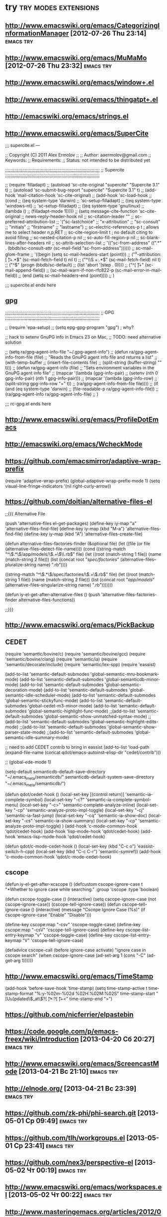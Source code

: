 * try						       :try:modes:extensions:
** http://www.emacswiki.org/emacs/CategorizingInformationManager [2012-07-26 Thu 23:14]					  :emacs:try:
** http://www.emacswiki.org/emacs/MuMaMo [2012-07-26 Thu 23:32]					  :emacs:try:
** http://www.emacswiki.org/emacs/window+.el
** http://www.emacswiki.org/emacs/thingatpt+.el
** http://emacswiki.org/emacs/strings.el
** http://www.emacswiki.org/emacs/SuperCite

;;; supercite.el ---

;; Copyright (C) 2011 Alex Ermolov
;;
;; Author: aaermolov@gmail.com
;; Keywords:
;; Requirements:
;; Status: not intended to be distributed yet

;;;;;;;;;;;;;;;;;;;;;;;;;;;;;;;;;;;;;;;;;;;;;;;;;;;;;;;;;;;;;;;;;;;;;;;;
;; Supercite
;;;;;;;;;;;;;;;;;;;;;;;;;;;;;;;;;;;;;;;;;;;;;;;;;;;;;;;;;;;;;;;;;;;;;;;;

;; (require 'filladapt)
;; (autoload 'sc-cite-original     "supercite" "Supercite 3.1" t)
;; (autoload 'sc-submit-bug-report "supercite" "Supercite 3.1" t)
;; (add-hook 'mail-citation-hook 'sc-cite-original)
;; (add-hook 'sc-load-hook
;;           (cond
;;            ((eq system-type 'darwin)
;;             'sc-setup-filladapt)
;;            ((eq system-type 'windows-nt)
;;             'sc-setup-filladapt)
;;            ((eq system-type 'gnu/linux)
;;                (lambda ()
;;                  (filladapt-mode 1)))))
;; (setq message-cite-function 'sc-cite-original
;;       news-reply-header-hook nil
;;       sc-citation-leader ""
;;       sc-preferred-attribution-list
;;       '("sc-lastchoice"
;;         "x-attribution"
;;         "sc-consult"
;;         "initials"
;;         "firstname"
;;         "lastname")
;;       sc-electric-references-p t  ; allows me to select header n,p,RET
;;       sc-cite-region-limit t      ; no default citing to avoid filling
;;       sc-nested-citation-p nil
;;       sc-auto-fill-region-p nil
;;       sc-blank-lines-after-headers nil
;;       sc-attrib-selection-list
;;       '(("sc-from-address" ((".*" . (bbdb/sc-consult-attr (sc-mail-field "sc-from-address"))))))
;;       sc-mail-glom-frame
;;       '((begin                        (setq sc-mail-headers-start (point)))
;;         ("^x-attribution:[ \t]+.*$"   (sc-mail-fetch-field t) nil t)
;;         ("^\\S +:.*$"                 (sc-mail-fetch-field) nil t)
;;         ("^$"                         (progn (bbdb/sc-default)
;;                                              (list 'abort '(step . 0))))
;;         ("^[ \t]+"                    (sc-mail-append-field))
;;         (sc-mail-warn-if-non-rfc822-p (sc-mail-error-in-mail-field))
;;         (end                          (setq sc-mail-headers-end (point))))
;;       )

;;; supercite.el ends here

** gpg 

;;;;;;;;;;;;;;;;;;;;;;;;;;;;;;;;;;;;;;;;;;;;;;;;;;;;;;;;;;;;;;;;;;;;;;;;
;; GPG
;;;;;;;;;;;;;;;;;;;;;;;;;;;;;;;;;;;;;;;;;;;;;;;;;;;;;;;;;;;;;;;;;;;;;;;;

;; (require 'epa-setup)
;; (setq epg-gpg-program "gpg") ; why?

;; hack to setenv GnuPG info in Emacs 23 on Mac,
;; TODO: need alternative solution

;; (setq ra/gpg-agent-info-file "~/.gpg-agent-info")
;; (defun ra/gpg-agent-info-from-file (file)
;;   "Reads the GnuPG agent info file and returns a list"
;;   (with-temp-buffer
;;     (insert-file-contents file)
;;     (split-string (buffer-string) "\n" t)))
;; (defun ra/gpg-agent-info (file)
;;   "Sets environment variables in the GnuPG agent info file"
;;   (mapcar '(lambda (gpg-info-pair)
;;              (setenv (nth 0 gpg-info-pair) (nth 1 gpg-info-pair)))
;;            (mapcar '(lambda (gpg-info-row)
;;                       (split-string gpg-info-row "=" t))
;;                    (ra/gpg-agent-info-from-file file))))
;; (if (and (eq system-type 'darwin)
;;          (file-readable-p ra/gpg-agent-info-file))
;;     (ra/gpg-agent-info ra/gpg-agent-info-file)
;;   )

;;; rc-gpg.el ends here

** http://www.emacswiki.org/emacs/ProfileDotEmacs
** http://emacswiki.org/emacs/WcheckMode
** https://github.com/emacsmirror/adaptive-wrap-prefix
    (require 'adaptive-wrap-prefix)
    (global-adaptive-wrap-prefix-mode 1)
    (setq visual-line-fringe-indicators '(nil right-curly-arrow))
** https://github.com/doitian/alternative-files-el
;;{{{ Alternative File

(push 'alternative-files el-get-packages)
(define-key iy-map "a" 'alternative-files-find-file)
(define-key iy-map (kbd "M-a") 'alternative-files-find-file)
(define-key iy-map (kbd "A") 'alternative-files-create-file)

(defun alternative-files-factories-finder (&optional file)
  (let ((file (or file (alternative-files--detect-file-name))))
    (cond
     ((string-match "^\\(.*\\)/app/models/\\(.+\\)\\.rb$" file)
      (let ((root (match-string 1 file))
            (name (match-string 2 file)))
        (list
         (concat root "/spec/factories/" (alternative-files--pluralize-string name) ".rb"))))

     ((string-match "^\\(.*\\)/spec/factories/\\(.+\\).rb$" file)
      (let ((root (match-string 1 file))
            (name (match-string 2 file)))
        (list
         (concat root "/app/models/" (alternative-files--singularize-string name) ".rb")))))))

(defun iy-el-get-after-alternative-files ()
  (push 'alternative-files-factories-finder alternative-files-functions))

;;}}}

** http://www.emacswiki.org/emacs/PickBackup
** CEDET
(require 'semantic/bovine/c)
(require 'semantic/bovine/gcc)
(require 'semantic/bovine/clang)
(require 'semantic/ia)
(require 'semantic/decorate/include)
(require 'semantic/lex-spp)
(require 'eassist)

(add-to-list 'semantic-default-submodes 'global-semantic-mru-bookmark-mode)
(add-to-list 'semantic-default-submodes 'global-semanticdb-minor-mode)
(add-to-list 'semantic-default-submodes 'global-semantic-decoration-mode)
(add-to-list 'semantic-default-submodes 'global-semantic-idle-scheduler-mode)
(add-to-list 'semantic-default-submodes 'global-semantic-stickyfunc-mode)
(add-to-list 'semantic-default-submodes 'global-cedet-m3-minor-mode)
(add-to-list 'semantic-default-submodes 'global-semantic-highlight-func-mode)
;;(add-to-list 'semantic-default-submodes 'global-semantic-show-unmatched-syntax-mode)
;;(add-to-list 'semantic-default-submodes 'global-semantic-highlight-edits-mode)
;;(add-to-list 'semantic-default-submodes 'global-semantic-show-parser-state-mode)
;;(add-to-list 'semantic-default-submodes 'global-semantic-idle-summary-mode)

;; need to add CEDET contrib to bring in eassist
(add-to-list 'load-path (expand-file-name
(concat
qdot/emacs-autoinst-elisp-dir "cedet/contrib")))

;; (global-ede-mode 1)

(setq-default semanticdb-default-save-directory "~/.emacs_meta/semanticdb/"
semanticdb-default-system-save-directory "~/.emacs_meta/semanticdb/")

(defun qdot/cedet-hook ()
  (local-set-key [(control return)] 'semantic-ia-complete-symbol)
  (local-set-key "\C-c?" 'semantic-ia-complete-symbol-menu)
  (local-set-key "\C-c>" 'semantic-complete-analyze-inline)
  (local-set-key "\C-cp" 'semantic-analyze-proto-impl-toggle)
  (local-set-key "\C-cj" 'semantic-ia-fast-jump)
  (local-set-key "\C-cq" 'semantic-ia-show-doc)
  (local-set-key "\C-cs" 'semantic-ia-show-summary)
  (local-set-key "\C-cp" 'semantic-analyze-proto-impl-toggle)
  )
(add-hook 'c-mode-common-hook 'qdot/cedet-hook)
(add-hook 'lisp-mode-hook 'qdot/cedet-hook)
(add-hook 'emacs-lisp-mode-hook 'qdot/cedet-hook)

(defun qdot/c-mode-cedet-hook ()
  (local-set-key (kbd "C-c o") 'eassist-switch-h-cpp)
  (local-set-key (kbd "C-c C-r") 'semantic-symref))
(add-hook 'c-mode-common-hook 'qdot/c-mode-cedet-hook)
** cscope
(defun iy-el-get-after-xcscope ()
  (defcustom cscope-ignore-case t
    "*Whether to ignore case while searching."
    :group 'cscope
    :type 'boolean)

  (defun cscope-toggle-case ()
    (interactive)
    (setq cscope-ignore-case (not cscope-ignore-case))
    (cscope-tell-ignore-case))
  (defun cscope-tell-ignore-case ()
    (interactive)
    (message "Cscope Ignore Case (%s)"
              (if cscope-ignore-case "Enable" "Disable")))

  (define-key cscope:map "\C-csv" 'cscope-toggle-case)
  (define-key cscope:map "\C-csV" 'cscope-tell-ignore-case)
  (define-key cscope-list-entry-keymap "v" 'cscope-toggle-case)
  (define-key cscope-list-entry-keymap "V" 'cscope-tell-ignore-case)

  (defadvice cscope-call (before ignore-case activate)
    "ignore case in cscope search"
     (when cscope-ignore-case
       (ad-set-arg 1 (cons "-C" (ad-get-arg 1))))))
** http://www.emacswiki.org/emacs/TimeStamp
(add-hook 'before-save-hook 'time-stamp)
(setq time-stamp-active t
      time-stamp-format "%:y-%02m-%02d %02H:%02M:%02S"
      time-stamp-start "[Uu]pdated\\(_at\\)?[ \t]*:?[ \t]+<"
      time-stamp-end ">")
** https://github.com/nicferrier/elpastebin
** https://code.google.com/p/emacs-freex/wiki/Introduction [2013-04-20 Сб 20:27]                                      :emacs:try:
** http://www.emacswiki.org/emacs/ScreencastMode [2013-04-21 Вс 21:10]                                      :emacs:try:
** http://elnode.org/ [2013-04-21 Вс 23:39]                                      :emacs:try:
** https://github.com/zk-phi/phi-search.git [2013-05-01 Ср 09:49]                                      :emacs:try:
** https://github.com/tlh/workgroups.el [2013-05-01 Ср 23:41]                                      :emacs:try:
** https://github.com/nex3/perspective-el [2013-05-02 Чт 00:19]                                      :emacs:try:
** http://www.emacswiki.org/emacs/workspaces.el [2013-05-02 Чт 00:22]                                      :emacs:try:
** http://www.masteringemacs.org/articles/2012/01/16/pcomplete-context-sensitive-completion-emacs/ [2013-05-22 Ср 00:57]                                      :emacs:try:
** http://www.gentei.org/~yuuji/software/windows.el [2013-06-11 Вт 21:33]                                      :emacs:try:
** http://www.emacswiki.org/emacs/EmacsEclim [2013-06-16 Вс 12:42]                                      :emacs:try:
** http://www.emacswiki.org/emacs/TipOfTheDay [2013-06-16 Вс 13:41]                                      :emacs:try:
** http://www.emacswiki.org/emacs/VisibleMark [2013-06-16 Вс 14:16]                                      :emacs:try:
** https://github.com/overtone/emacs-live [2013-06-16 Вс 16:06]                                      :emacs:try:
** http://www.emacswiki.org/emacs/PosTip [2014-02-04 Вт 16:10]                                      :emacs:try:
** https://github.com/tkf/emacs-ipython-notebook [2014-02-04 Вт 16:11]                                      :emacs:try:
** https://github.com/kiwanami/emacs-ctable [2014-02-04 Вт 16:11]                                      :emacs:try:
** https://raw.github.com/emacsmirror/emacswiki.org/master/win-switch.el [2014-02-04 Вт 16:12]                                      :emacs:try:
** https://github.com/purcell/capture.el [2014-02-12 Ср 15:13]                                      :emacs:try:
** https://github.com/purcell/wolfram-mode [2014-02-12 Ср 15:37]                                      :emacs:try:
** https://github.com/purcell/ido-at-point [2014-02-12 Ср 15:38]                                      :emacs:try:
** https://github.com/purcell/flymake-easy [2014-02-12 Ср 15:39]                                      :emacs:try:
** https://github.com/purcell/emacs-plsense [2014-02-12 Ср 15:39]                                      :emacs:try:
** https://github.com/purcell/emacs-wonderland [2014-02-12 Ср 15:40]                                      :emacs:try:
** https://github.com/purcell/refheap.el [2014-02-12 Ср 15:53]                                      :emacs:try:
** https://github.com/purcell/ix.el [2014-02-12 Ср 15:54]                                      :emacs:try:
** https://github.com/purcell/evil-matchit [2014-02-12 Ср 16:01]                                      :emacs:try:
** https://github.com/purcell/projector.el [2014-02-12 Ср 16:03]                                      :emacs:try:
** https://github.com/purcell/shampoo-emacs [2014-02-12 Ср 16:13]                                      :emacs:try:
** https://github.com/purcell/helm-c-moccur.el [2014-02-12 Ср 16:16]                                      :emacs:try:
** https://github.com/purcell/string-inflection [2014-02-12 Ср 16:17]                                      :emacs:try:
** https://github.com/purcell/ac-js2 [2014-02-12 Ср 16:22]                                      :emacs:try:
** https://github.com/purcell/ibuffer-vc [2014-02-12 Ср 16:43]                                      :emacs:try:
** https://github.com/purcell/frame-restore.el/blob/master/frame-restore.el [2014-02-12 Ср 16:44]                                      :emacs:try:
** https://github.com/purcell/password-vault [2014-02-12 Ср 16:45]                                      :emacs:try:
** https://github.com/purcell/ace-jump-buffer [2014-02-12 Ср 16:45]                                      :emacs:try:
** https://github.com/purcell/el-spice [2014-02-12 Ср 16:47]                                      :emacs:try:
** https://github.com/purcell/helm-dictionary [2014-02-12 Ср 16:47]                                      :emacs:try:
** https://github.com/purcell/mmm-mode [2014-02-12 Ср 16:47]                                      :emacs:try:
** https://github.com/purcell/paredit-everywhere [2014-02-12 Ср 17:21]                                      :emacs:try:
** org-attach [2014-02-24 Пн 01:59]                              :emacs:try:
** https://github.com/abo-abo/lispy [2014-03-04 Вт 19:29]                                      :emacs:try:
** lisp/ses.el [2014-03-11 Вт 19:03]                             :emacs:try:
** http://paul.elms.pro/blog/2013/04/11/emacs-theme-change/ [2014-03-13 Чт 02:05]                                      :emacs:try:
** https://github.com/chrisbarrett/emacs-refactor?goback=.gde_1058217_member_266626534 [2014-03-13 Чт 14:21]                                      :emacs:try:
** http://www.masteringemacs.org/articles/2013/12/21/discoverel-discover-emacs-context-menus/ [2014-03-28 Пт 01:14]                                      :emacs:try:
** https://github.com/emacsattic/bind-key [2014-04-03 Чт 19:16]                                      :emacs:try:
** https://github.com/jwiegley/use-package [2014-04-03 Чт 19:16]                                      :emacs:try:
** http://www.emacswiki.org/emacs/GoogleClient [2014-04-04 Пт 23:19]                                      :emacs:try:
** http://chrisdone.com/posts/god-mode [2014-05-20 Вт 19:36]                                      :emacs:try:
** https://github.com/ShingoFukuyama/ov.el [2014-06-04 Ср 13:18]                                      :emacs:try:
** https://github.com/ShingoFukuyama/matchar [2014-06-04 Ср 13:22]                                      :emacs:try:
** https://github.com/ShingoFukuyama/helm-recentd [2014-06-04 Ср 13:26]                                      :emacs:try:
** remem http://www.remem.org/index.html
** https://github.com/clojure-emacs
** https://github.com/clojure/tools.nrepl
** http://www.emacswiki.org/emacs/DiredSorting
** prodigy.el
** http://www.emacswiki.org/emacs/auto-yasnippet.el
** http://www.emacswiki.org/emacs-en/minibuffer-tray.el [2014-06-20 Пт 18:03]                                       :emacs:try:
** https://github.com/paetzke/py-isort.el [2014-06-22 Вс 23:10]                                       :emacs:try:
** https://github.com/syohex/emacs-helm-pydoc [2014-06-22 Вс 23:42]                                       :emacs:try:
** https://github.com/benma/visual-regexp-steroids.el [2014-06-22 Вс 23:45]                                       :emacs:try:
** https://github.com/benma/visual-regexp.el [2014-06-22 Вс 23:45]                                       :emacs:try:
** http://www.emacswiki.org/emacs/python-magic.el [2014-06-22 Вс 23:45]                                       :emacs:try:
** https://github.com/anaconda-mode/anaconda-mode [2014-06-22 Вс 23:55]                                       :emacs:try:
** http://tkf.github.io/emacs-ipython-notebook/ [2014-06-23 Пн 00:00]                                       :emacs:try:
** http://www.emacswiki.org/cgi-bin/wiki/goto-last-change.el [2014-06-23 Пн 00:21]                                       :emacs:try:
** https://github.com/portante/pycscope [2014-06-23 Пн 00:24]                                       :emacs:try:
** http://www.emacswiki.org/emacs/HowmMode [2014-06-23 Пн 01:17]                                       :emacs:try:
